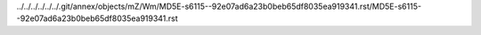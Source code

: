 ../../../../../../.git/annex/objects/mZ/Wm/MD5E-s6115--92e07ad6a23b0beb65df8035ea919341.rst/MD5E-s6115--92e07ad6a23b0beb65df8035ea919341.rst